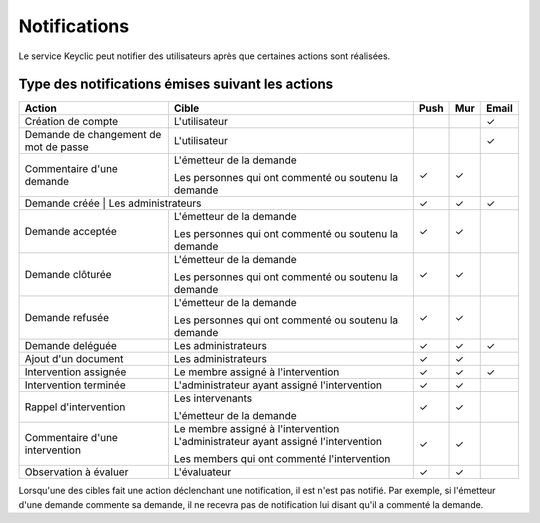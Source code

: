 .. _notifications:

Notifications
=============

Le service Keyclic peut notifier des utilisateurs après que certaines actions sont réalisées.

.. _notifications-table:

Type des notifications émises suivant les actions
-------------------------------------------------

+--------------------------------+---------------------------------------------------------+-------+-------+-------+
| Action                         | Cible                                                   | Push  | Mur   | Email |
+================================+=========================================================+=======+=======+=======+
| Création de compte             | L'utilisateur                                           |       |       |   ✓   |
+--------------------------------+---------------------------------------------------------+-------+-------+-------+
| Demande de changement          | L'utilisateur                                           |       |       |   ✓   |
| de mot de passe                |                                                         |       |       |       |
+--------------------------------+---------------------------------------------------------+-------+-------+-------+
| Commentaire d'une demande      | L'émetteur de la demande                                |   ✓   |   ✓   |       |
|                                |                                                         |       |       |       |
|                                | Les personnes qui ont commenté ou soutenu la demande    |       |       |       |
+--------------------------------+---------------------------------------------------------+-------+-------+-------+
| Demande créée                   | Les administrateurs                                    |   ✓   |   ✓   |   ✓   |
+--------------------------------+---------------------------------------------------------+-------+-------+-------+
| Demande acceptée               | L'émetteur de la demande                                |   ✓   |   ✓   |       |
|                                |                                                         |       |       |       |
|                                | Les personnes qui ont commenté ou soutenu la demande    |       |       |       |
+--------------------------------+---------------------------------------------------------+-------+-------+-------+
| Demande clôturée               | L'émetteur de la demande                                |   ✓   |   ✓   |       |
|                                |                                                         |       |       |       |
|                                | Les personnes qui ont commenté ou soutenu la demande    |       |       |       |
+--------------------------------+---------------------------------------------------------+-------+-------+-------+
| Demande refusée                | L'émetteur de la demande                                |   ✓   |   ✓   |       |
|                                |                                                         |       |       |       |
|                                | Les personnes qui ont commenté ou soutenu la demande    |       |       |       |
+--------------------------------+---------------------------------------------------------+-------+-------+-------+
| Demande deléguée               | Les administrateurs                                     |   ✓   |   ✓   |   ✓   |
+--------------------------------+---------------------------------------------------------+-------+-------+-------+
| Ajout d'un document            | Les administrateurs                                     |   ✓   |   ✓   |       |
+--------------------------------+---------------------------------------------------------+-------+-------+-------+
| Intervention assignée          | Le membre assigné à l'intervention                      |   ✓   |   ✓   |   ✓   |
+--------------------------------+---------------------------------------------------------+-------+-------+-------+
| Intervention terminée          | L'administrateur ayant assigné l'intervention           |   ✓   |   ✓   |       |
+--------------------------------+---------------------------------------------------------+-------+-------+-------+
| Rappel d'intervention          | Les intervenants                                        |   ✓   |   ✓   |       |
|                                |                                                         |       |       |       |
|                                | L'émetteur de la demande                                |       |       |       |
+--------------------------------+---------------------------------------------------------+-------+-------+-------+
| Commentaire d'une intervention | Le membre assigné à l'intervention                      |   ✓   |   ✓   |       |
|                                | L'administrateur ayant assigné l'intervention           |       |       |       |
|                                |                                                         |       |       |       |
|                                | Les members qui ont commenté l'intervention             |       |       |       |
+--------------------------------+---------------------------------------------------------+-------+-------+-------+
| Observation à évaluer          | L'évaluateur                                            |   ✓   |   ✓   |       |
+--------------------------------+---------------------------------------------------------+-------+-------+-------+

Lorsqu'une des cibles fait une action déclenchant une notification, il est n'est pas notifié.
Par exemple, si l'émetteur d'une demande commente sa demande, il ne recevra pas de notification lui disant qu'il a commenté la demande.
